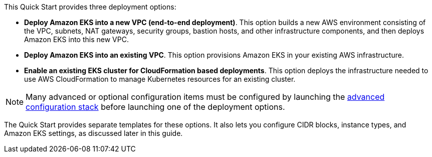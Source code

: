 This Quick Start provides three deployment options:

* *Deploy Amazon EKS into a new VPC (end-to-end deployment)*. This option builds a new AWS environment consisting of the VPC, subnets, NAT gateways, security groups, bastion hosts, and other infrastructure components, and then deploys Amazon EKS into this new VPC.
* *Deploy Amazon EKS into an existing VPC*. This option provisions Amazon EKS in your existing AWS infrastructure.
* *Enable an existing EKS cluster for CloudFormation based deployments*. This option deploys the infrastructure needed to use AWS CloudFormation to manage Kubernetes resources for an existing cluster.

NOTE: Many advanced or optional configuration items must be configured by launching the http://fix/me[advanced configuration stack] before launching one of the deployment options.

The Quick Start provides separate templates for these options. It also lets you configure CIDR blocks, instance types, and Amazon EKS settings, as discussed later in this guide.
